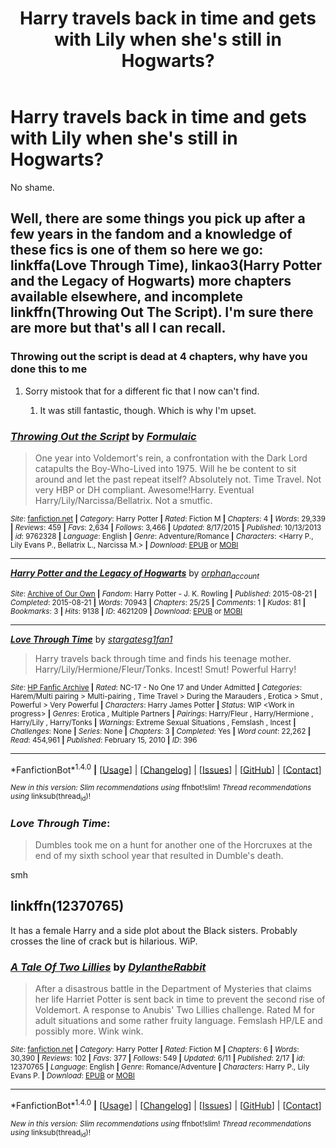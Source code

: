 #+TITLE: Harry travels back in time and gets with Lily when she's still in Hogwarts?

* Harry travels back in time and gets with Lily when she's still in Hogwarts?
:PROPERTIES:
:Author: AutumnSouls
:Score: 22
:DateUnix: 1502489703.0
:DateShort: 2017-Aug-12
:END:
No shame.


** Well, there are some things you pick up after a few years in the fandom and a knowledge of these fics is one of them so here we go: linkffa(Love Through Time), linkao3(Harry Potter and the Legacy of Hogwarts) more chapters available elsewhere, and incomplete linkffn(Throwing Out The Script). I'm sure there are more but that's all I can recall.
:PROPERTIES:
:Author: Ch1pp
:Score: 8
:DateUnix: 1502497322.0
:DateShort: 2017-Aug-12
:END:

*** Throwing out the script is dead at 4 chapters, why have you done this to me
:PROPERTIES:
:Author: healzsham
:Score: 2
:DateUnix: 1502582471.0
:DateShort: 2017-Aug-13
:END:

**** Sorry mistook that for a different fic that I now can't find.
:PROPERTIES:
:Author: Ch1pp
:Score: 1
:DateUnix: 1502588066.0
:DateShort: 2017-Aug-13
:END:

***** It was still fantastic, though. Which is why I'm upset.
:PROPERTIES:
:Author: healzsham
:Score: 1
:DateUnix: 1502588194.0
:DateShort: 2017-Aug-13
:END:


*** [[http://www.fanfiction.net/s/9762328/1/][*/Throwing Out the Script/*]] by [[https://www.fanfiction.net/u/4375379/Formulaic][/Formulaic/]]

#+begin_quote
  One year into Voldemort's rein, a confrontation with the Dark Lord catapults the Boy-Who-Lived into 1975. Will he be content to sit around and let the past repeat itself? Absolutely not. Time Travel. Not very HBP or DH compliant. Awesome!Harry. Eventual Harry/Lily/Narcissa/Bellatrix. Not a smutfic.
#+end_quote

^{/Site/: [[http://www.fanfiction.net/][fanfiction.net]] *|* /Category/: Harry Potter *|* /Rated/: Fiction M *|* /Chapters/: 4 *|* /Words/: 29,339 *|* /Reviews/: 459 *|* /Favs/: 2,634 *|* /Follows/: 3,466 *|* /Updated/: 8/17/2015 *|* /Published/: 10/13/2013 *|* /id/: 9762328 *|* /Language/: English *|* /Genre/: Adventure/Romance *|* /Characters/: <Harry P., Lily Evans P., Bellatrix L., Narcissa M.> *|* /Download/: [[http://www.ff2ebook.com/old/ffn-bot/index.php?id=9762328&source=ff&filetype=epub][EPUB]] or [[http://www.ff2ebook.com/old/ffn-bot/index.php?id=9762328&source=ff&filetype=mobi][MOBI]]}

--------------

[[http://archiveofourown.org/works/4621209][*/Harry Potter and the Legacy of Hogwarts/*]] by [[http://www.archiveofourown.org/users/orphan_account/pseuds/orphan_account][/orphan_account/]]

#+begin_quote
#+end_quote

^{/Site/: [[http://www.archiveofourown.org/][Archive of Our Own]] *|* /Fandom/: Harry Potter - J. K. Rowling *|* /Published/: 2015-08-21 *|* /Completed/: 2015-08-21 *|* /Words/: 70943 *|* /Chapters/: 25/25 *|* /Comments/: 1 *|* /Kudos/: 81 *|* /Bookmarks/: 3 *|* /Hits/: 9138 *|* /ID/: 4621209 *|* /Download/: [[http://archiveofourown.org/downloads/or/orphan_account/4621209/Harry%20Potter%20and%20the%20Legacy.epub?updated_at=1440133834][EPUB]] or [[http://archiveofourown.org/downloads/or/orphan_account/4621209/Harry%20Potter%20and%20the%20Legacy.mobi?updated_at=1440133834][MOBI]]}

--------------

[[http://www.hpfanficarchive.com/stories/viewstory.php?sid=396][*/Love Through Time/*]] by [[http://www.hpfanficarchive.com/stories/viewuser.php?uid=1022][/stargatesg1fan1/]]

#+begin_quote
  Harry travels back through time and finds his teenage mother.  Harry/Lily/Hermione/Fleur/Tonks.  Incest! Smut! Powerful Harry!
#+end_quote

^{/Site/: [[http://www.hpfanficarchive.com][HP Fanfic Archive]] *|* /Rated/: NC-17 - No One 17 and Under Admitted *|* /Categories/: Harem/Multi pairing > Multi-pairing , Time Travel > During the Marauders , Erotica > Smut , Powerful > Very Powerful *|* /Characters/: Harry James Potter *|* /Status/: WIP <Work in progress> *|* /Genres/: Erotica , Multiple Partners *|* /Pairings/: Harry/Fleur , Harry/Hermione , Harry/Lily , Harry/Tonks *|* /Warnings/: Extreme Sexual Situations , Femslash , Incest *|* /Challenges/: None *|* /Series/: None *|* /Chapters/: 3 *|* /Completed/: Yes *|* /Word count/: 22,262 *|* /Read/: 454,961 *|* /Published/: February 15, 2010 *|* /ID/: 396}

--------------

*FanfictionBot*^{1.4.0} *|* [[[https://github.com/tusing/reddit-ffn-bot/wiki/Usage][Usage]]] | [[[https://github.com/tusing/reddit-ffn-bot/wiki/Changelog][Changelog]]] | [[[https://github.com/tusing/reddit-ffn-bot/issues/][Issues]]] | [[[https://github.com/tusing/reddit-ffn-bot/][GitHub]]] | [[[https://www.reddit.com/message/compose?to=tusing][Contact]]]

^{/New in this version: Slim recommendations using/ ffnbot!slim! /Thread recommendations using/ linksub(thread_id)!}
:PROPERTIES:
:Author: FanfictionBot
:Score: 3
:DateUnix: 1502497349.0
:DateShort: 2017-Aug-12
:END:


*** /Love Through Time/:

#+begin_quote
  Dumbles took me on a hunt for another one of the Horcruxes at the end of my sixth school year that resulted in Dumble's death.
#+end_quote

smh
:PROPERTIES:
:Score: 1
:DateUnix: 1502596897.0
:DateShort: 2017-Aug-13
:END:


** linkffn(12370765)

It has a female Harry and a side plot about the Black sisters. Probably crosses the line of crack but is hilarious. WiP.
:PROPERTIES:
:Author: Hellstrike
:Score: 7
:DateUnix: 1502494348.0
:DateShort: 2017-Aug-12
:END:

*** [[http://www.fanfiction.net/s/12370765/1/][*/A Tale Of Two Lillies/*]] by [[https://www.fanfiction.net/u/6664607/DylantheRabbit][/DylantheRabbit/]]

#+begin_quote
  After a disastrous battle in the Department of Mysteries that claims her life Harriet Potter is sent back in time to prevent the second rise of Voldemort. A response to Anubis' Two Lillies challenge. Rated M for adult situations and some rather fruity language. Femslash HP/LE and possibly more. Wink wink.
#+end_quote

^{/Site/: [[http://www.fanfiction.net/][fanfiction.net]] *|* /Category/: Harry Potter *|* /Rated/: Fiction M *|* /Chapters/: 6 *|* /Words/: 30,390 *|* /Reviews/: 102 *|* /Favs/: 377 *|* /Follows/: 549 *|* /Updated/: 6/11 *|* /Published/: 2/17 *|* /id/: 12370765 *|* /Language/: English *|* /Genre/: Romance/Adventure *|* /Characters/: Harry P., Lily Evans P. *|* /Download/: [[http://www.ff2ebook.com/old/ffn-bot/index.php?id=12370765&source=ff&filetype=epub][EPUB]] or [[http://www.ff2ebook.com/old/ffn-bot/index.php?id=12370765&source=ff&filetype=mobi][MOBI]]}

--------------

*FanfictionBot*^{1.4.0} *|* [[[https://github.com/tusing/reddit-ffn-bot/wiki/Usage][Usage]]] | [[[https://github.com/tusing/reddit-ffn-bot/wiki/Changelog][Changelog]]] | [[[https://github.com/tusing/reddit-ffn-bot/issues/][Issues]]] | [[[https://github.com/tusing/reddit-ffn-bot/][GitHub]]] | [[[https://www.reddit.com/message/compose?to=tusing][Contact]]]

^{/New in this version: Slim recommendations using/ ffnbot!slim! /Thread recommendations using/ linksub(thread_id)!}
:PROPERTIES:
:Author: FanfictionBot
:Score: 3
:DateUnix: 1502494354.0
:DateShort: 2017-Aug-12
:END:
